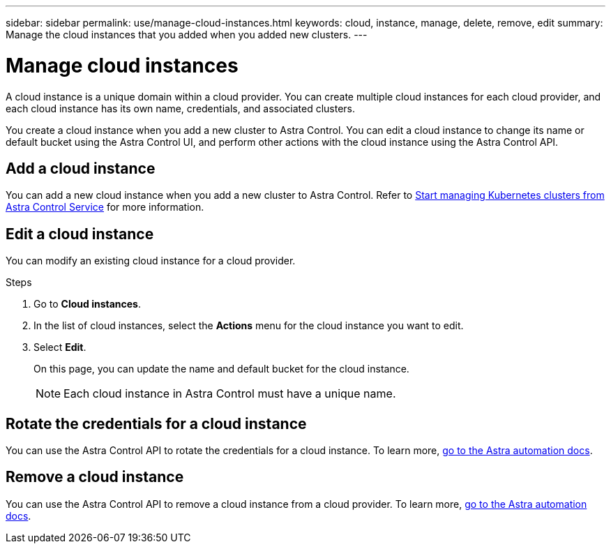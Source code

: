---
sidebar: sidebar
permalink: use/manage-cloud-instances.html
keywords: cloud, instance, manage, delete, remove, edit
summary: Manage the cloud instances that you added when you added new clusters. 
---

= Manage cloud instances
:hardbreaks:
:icons: font
:imagesdir: ../media/use/

[.lead]
A cloud instance is a unique domain within a cloud provider. You can create multiple cloud instances for each cloud provider, and each cloud instance has its own name, credentials, and associated clusters.

You create a cloud instance when you add a new cluster to Astra Control. You can edit a cloud instance to change its name or default bucket using the Astra Control UI, and perform other actions with the cloud instance using the Astra Control API.


== Add a cloud instance
You can add a new cloud instance when you add a new cluster to Astra Control.  Refer to link:../get-started/add-first-cluster.html[Start managing Kubernetes clusters from Astra Control Service] for more information.

== Edit a cloud instance
You can modify an existing cloud instance for a cloud provider. 

.Steps

. Go to *Cloud instances*.
. In the list of cloud instances, select the *Actions* menu for the cloud instance you want to edit.
. Select *Edit*.
+
On this page, you can update the name and default bucket for the cloud instance.
+
NOTE: Each cloud instance in Astra Control must have a unique name.

== Rotate the credentials for a cloud instance
You can use the Astra Control API to rotate the credentials for a cloud instance. To learn more, https://docs.netapp.com/us-en/astra-automation[go to the Astra automation docs^].
// Get with Nathan on how to rotate with API


== Remove a cloud instance
You can use the Astra Control API to remove a cloud instance from a cloud provider. To learn more, https://docs.netapp.com/us-en/astra-automation[go to the Astra automation docs^].
